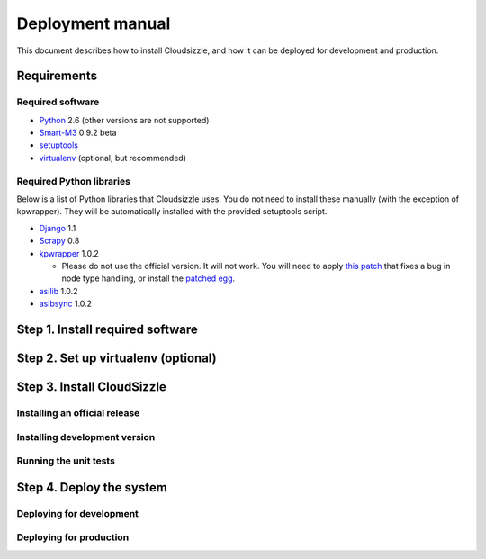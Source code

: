 =================
Deployment manual
=================

This document describes how to install Cloudsizzle, and how it can be deployed for development and production.

Requirements
============

Required software
-----------------

* `Python`_ 2.6 (other versions are not supported)

* `Smart-M3`_ 0.9.2 beta

* `setuptools`_

* `virtualenv`_ (optional, but recommended)

Required Python libraries
-------------------------

Below is a list of Python libraries that Cloudsizzle uses. You do not need to install these manually (with the exception of kpwrapper). They will be automatically installed with the provided setuptools script.

* `Django`_ 1.1

* `Scrapy`_ 0.8

* `kpwrapper`_ 1.0.2

  * Please do not use the official version. It will not work. You will need to apply `this patch`_ that fixes a bug in node type handling, or install the `patched egg`_.

* `asilib`_ 1.0.2

* `asibsync`_ 1.0.2

.. _Python: http://www.python.org/
.. _Smart-M3: http://sourceforge.net/projects/smart-m3/
.. _setuptools: http://pypi.python.org/pypi/setuptools
.. _virtualenv: http://pypi.python.org/pypi/virtualenv
.. _Django: http://www.djangoproject.com/
.. _Scrapy: http://www.scrapy.org/
.. _kpwrapper: http://pypi.python.org/pypi/kpwrapper
.. _this patch: http://cloudsizzle.cs.hut.fi/trac/raw-attachment/ticket/276/fix_tuple_to_triple_node_type_handling.diff
.. _patched egg: http://cloudsizzle.cs.hut.fi/trac/raw-attachment/ticket/276/kpwrapper-1.0.2-py2.6.egg
.. _asilib: http://pypi.python.org/pypi/asilib
.. _asibsync: http://pypi.python.org/pypi/asibsync


Step 1. Install required software
=================================

Step 2. Set up virtualenv (optional)
====================================

Step 3. Install CloudSizzle
===========================

Installing an official release
------------------------------

Installing development version
------------------------------

Running the unit tests
----------------------


Step 4. Deploy the system
=========================

Deploying for development
-------------------------


Deploying for production
------------------------
